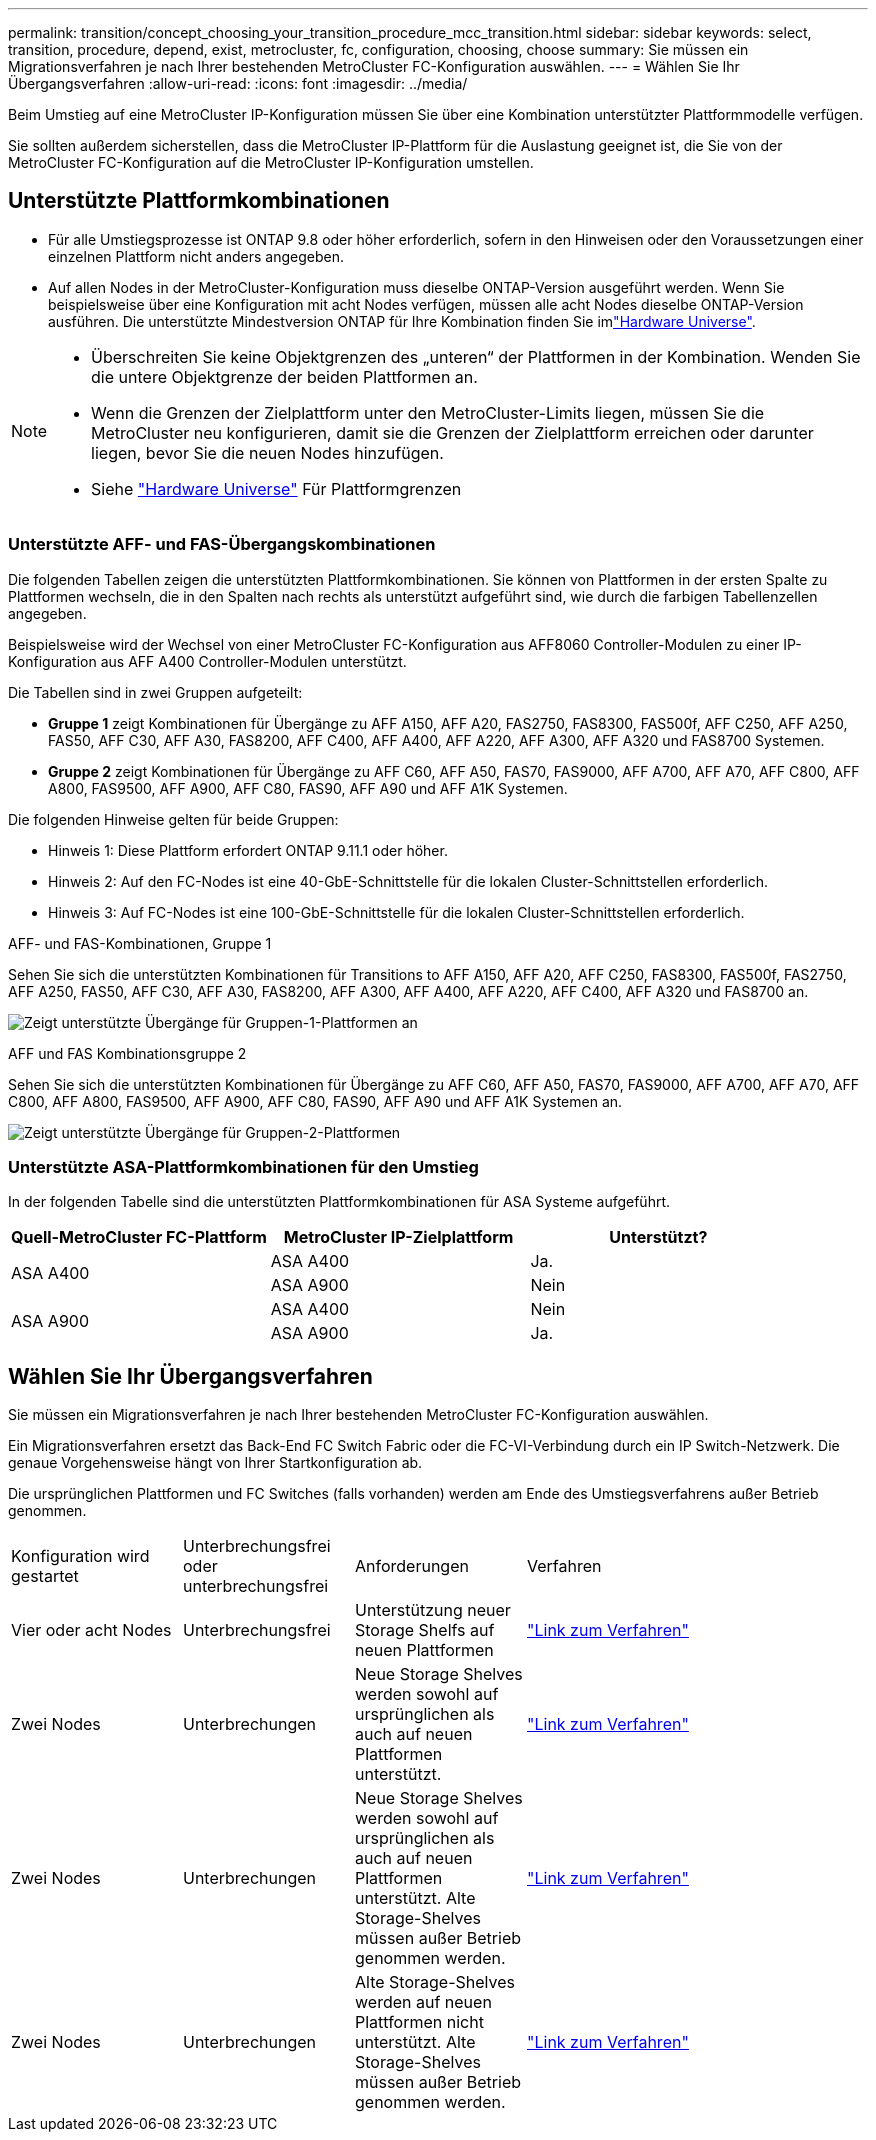 ---
permalink: transition/concept_choosing_your_transition_procedure_mcc_transition.html 
sidebar: sidebar 
keywords: select, transition, procedure, depend, exist, metrocluster, fc, configuration, choosing, choose 
summary: Sie müssen ein Migrationsverfahren je nach Ihrer bestehenden MetroCluster FC-Konfiguration auswählen. 
---
= Wählen Sie Ihr Übergangsverfahren
:allow-uri-read: 
:icons: font
:imagesdir: ../media/


[role="lead"]
Beim Umstieg auf eine MetroCluster IP-Konfiguration müssen Sie über eine Kombination unterstützter Plattformmodelle verfügen.

Sie sollten außerdem sicherstellen, dass die MetroCluster IP-Plattform für die Auslastung geeignet ist, die Sie von der MetroCluster FC-Konfiguration auf die MetroCluster IP-Konfiguration umstellen.



== Unterstützte Plattformkombinationen

* Für alle Umstiegsprozesse ist ONTAP 9.8 oder höher erforderlich, sofern in den Hinweisen oder den Voraussetzungen einer einzelnen Plattform nicht anders angegeben.
* Auf allen Nodes in der MetroCluster-Konfiguration muss dieselbe ONTAP-Version ausgeführt werden. Wenn Sie beispielsweise über eine Konfiguration mit acht Nodes verfügen, müssen alle acht Nodes dieselbe ONTAP-Version ausführen. Die unterstützte Mindestversion ONTAP für Ihre Kombination finden Sie imlink:https://hwu.netapp.com["Hardware Universe"^].


[NOTE]
====
* Überschreiten Sie keine Objektgrenzen des „unteren“ der Plattformen in der Kombination. Wenden Sie die untere Objektgrenze der beiden Plattformen an.
* Wenn die Grenzen der Zielplattform unter den MetroCluster-Limits liegen, müssen Sie die MetroCluster neu konfigurieren, damit sie die Grenzen der Zielplattform erreichen oder darunter liegen, bevor Sie die neuen Nodes hinzufügen.
* Siehe link:https://hwu.netapp.com["Hardware Universe"^] Für Plattformgrenzen


====


=== Unterstützte AFF- und FAS-Übergangskombinationen

Die folgenden Tabellen zeigen die unterstützten Plattformkombinationen. Sie können von Plattformen in der ersten Spalte zu Plattformen wechseln, die in den Spalten nach rechts als unterstützt aufgeführt sind, wie durch die farbigen Tabellenzellen angegeben.

Beispielsweise wird der Wechsel von einer MetroCluster FC-Konfiguration aus AFF8060 Controller-Modulen zu einer IP-Konfiguration aus AFF A400 Controller-Modulen unterstützt.

Die Tabellen sind in zwei Gruppen aufgeteilt:

* *Gruppe 1* zeigt Kombinationen für Übergänge zu AFF A150, AFF A20, FAS2750, FAS8300, FAS500f, AFF C250, AFF A250, FAS50, AFF C30, AFF A30, FAS8200, AFF C400, AFF A400, AFF A220, AFF A300, AFF A320 und FAS8700 Systemen.
* *Gruppe 2* zeigt Kombinationen für Übergänge zu AFF C60, AFF A50, FAS70, FAS9000, AFF A700, AFF A70, AFF C800, AFF A800, FAS9500, AFF A900, AFF C80, FAS90, AFF A90 und AFF A1K Systemen.


Die folgenden Hinweise gelten für beide Gruppen:

* Hinweis 1: Diese Plattform erfordert ONTAP 9.11.1 oder höher.
* Hinweis 2: Auf den FC-Nodes ist eine 40-GbE-Schnittstelle für die lokalen Cluster-Schnittstellen erforderlich.
* Hinweis 3: Auf FC-Nodes ist eine 100-GbE-Schnittstelle für die lokalen Cluster-Schnittstellen erforderlich.


[role="tabbed-block"]
====
.AFF- und FAS-Kombinationen, Gruppe 1
--
Sehen Sie sich die unterstützten Kombinationen für Transitions to AFF A150, AFF A20, AFF C250, FAS8300, FAS500f, FAS2750, AFF A250, FAS50, AFF C30, AFF A30, FAS8200, AFF A300, AFF A400, AFF A220, AFF C400, AFF A320 und FAS8700 an.

image:../media/transition-combinations-group-1.png["Zeigt unterstützte Übergänge für Gruppen-1-Plattformen an"]

--
.AFF und FAS Kombinationsgruppe 2
--
Sehen Sie sich die unterstützten Kombinationen für Übergänge zu AFF C60, AFF A50, FAS70, FAS9000, AFF A700, AFF A70, AFF C800, AFF A800, FAS9500, AFF A900, AFF C80, FAS90, AFF A90 und AFF A1K Systemen an.

image:../media/transition-combinations-group-2.png["Zeigt unterstützte Übergänge für Gruppen-2-Plattformen"]

--
====


=== Unterstützte ASA-Plattformkombinationen für den Umstieg

In der folgenden Tabelle sind die unterstützten Plattformkombinationen für ASA Systeme aufgeführt.

[cols="3*"]
|===
| Quell-MetroCluster FC-Plattform | MetroCluster IP-Zielplattform | Unterstützt? 


.2+| ASA A400 | ASA A400 | Ja. 


| ASA A900 | Nein 


.2+| ASA A900 | ASA A400 | Nein 


| ASA A900 | Ja. 
|===


== Wählen Sie Ihr Übergangsverfahren

Sie müssen ein Migrationsverfahren je nach Ihrer bestehenden MetroCluster FC-Konfiguration auswählen.

Ein Migrationsverfahren ersetzt das Back-End FC Switch Fabric oder die FC-VI-Verbindung durch ein IP Switch-Netzwerk. Die genaue Vorgehensweise hängt von Ihrer Startkonfiguration ab.

Die ursprünglichen Plattformen und FC Switches (falls vorhanden) werden am Ende des Umstiegsverfahrens außer Betrieb genommen.

[cols="20,20,20,40"]
|===


| Konfiguration wird gestartet | Unterbrechungsfrei oder unterbrechungsfrei | Anforderungen | Verfahren 


 a| 
Vier oder acht Nodes
 a| 
Unterbrechungsfrei
 a| 
Unterstützung neuer Storage Shelfs auf neuen Plattformen
 a| 
link:concept_nondisruptively_transitioning_from_a_four_node_mcc_fc_to_a_mcc_ip_configuration.html["Link zum Verfahren"]



 a| 
Zwei Nodes
 a| 
Unterbrechungen
 a| 
Neue Storage Shelves werden sowohl auf ursprünglichen als auch auf neuen Plattformen unterstützt.
 a| 
link:task_disruptively_transition_from_a_two_node_mcc_fc_to_a_four_node_mcc_ip_configuration.html["Link zum Verfahren"]



 a| 
Zwei Nodes
 a| 
Unterbrechungen
 a| 
Neue Storage Shelves werden sowohl auf ursprünglichen als auch auf neuen Plattformen unterstützt. Alte Storage-Shelves müssen außer Betrieb genommen werden.
 a| 
link:task_disruptively_transition_while_move_volumes_from_old_shelves_to_new_shelves.html["Link zum Verfahren"]



 a| 
Zwei Nodes
 a| 
Unterbrechungen
 a| 
Alte Storage-Shelves werden auf neuen Plattformen nicht unterstützt. Alte Storage-Shelves müssen außer Betrieb genommen werden.
 a| 
link:task_disruptively_transition_when_exist_shelves_are_not_supported_on_new_controllers.html["Link zum Verfahren"]

|===